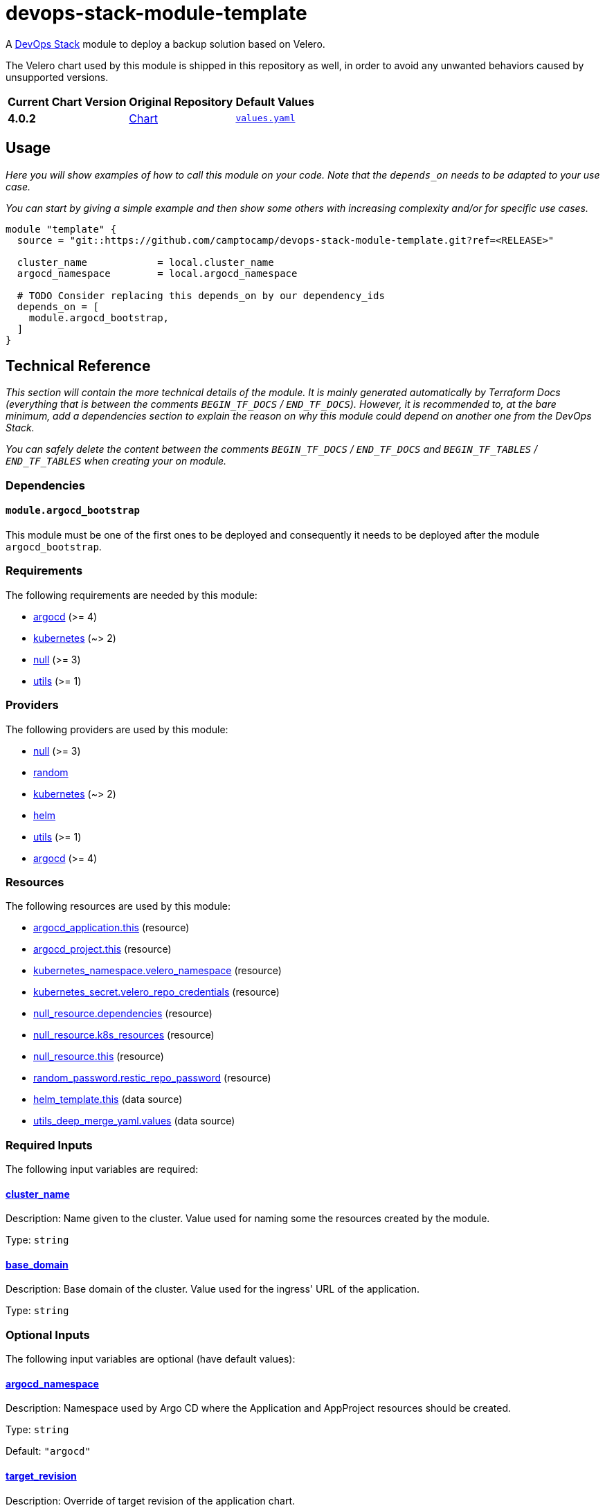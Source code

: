 = devops-stack-module-template
// Document attributes to replace along the document
// Here you can define variables for something that keeps repeating along the text
:chart-version: 4.0.2
:original-repo-url: https://github.com/vmware-tanzu/helm-charts

A https://devops-stack.io[DevOps Stack] module to deploy a backup solution based on Velero.

The Velero chart used by this module is shipped in this repository as well, in order to avoid any unwanted behaviors caused by unsupported versions.

[cols="1,1,1",options="autowidth,header"]
|===
|Current Chart Version |Original Repository |Default Values
|*{chart-version}* |{original-repo-url}/tree/main/charts/velero[Chart] | https://artifacthub.io/packages/helm/vmware-tanzu/velero/4.0.2?modal=values[`values.yaml`]
|===

== Usage

_Here you will show examples of how to call this module on your code. Note that the `depends_on` needs to be adapted to your use case._

_You can start by giving a simple example and then show some others with increasing complexity and/or for specific use cases._

[source,terraform]
----
module "template" {
  source = "git::https://github.com/camptocamp/devops-stack-module-template.git?ref=<RELEASE>"

  cluster_name            = local.cluster_name
  argocd_namespace        = local.argocd_namespace

  # TODO Consider replacing this depends_on by our dependency_ids
  depends_on = [
    module.argocd_bootstrap,
  ]
}
----

== Technical Reference

_This section will contain the more technical details of the module. It is mainly generated automatically by Terraform Docs (everything that is between the comments `BEGIN_TF_DOCS` / `END_TF_DOCS`). However, it is recommended to, at the bare minimum, add a dependencies section to explain the reason on why this module could depend on another one from the DevOps Stack._

_You can safely delete the content between the comments `BEGIN_TF_DOCS` / `END_TF_DOCS` and `BEGIN_TF_TABLES` / `END_TF_TABLES` when creating your on module._

=== Dependencies

==== `module.argocd_bootstrap`

This module must be one of the first ones to be deployed and consequently it needs to be deployed after the module `argocd_bootstrap`.

// BEGIN_TF_DOCS
=== Requirements

The following requirements are needed by this module:

- [[requirement_argocd]] <<requirement_argocd,argocd>> (>= 4)

- [[requirement_kubernetes]] <<requirement_kubernetes,kubernetes>> (~> 2)

- [[requirement_null]] <<requirement_null,null>> (>= 3)

- [[requirement_utils]] <<requirement_utils,utils>> (>= 1)

=== Providers

The following providers are used by this module:

- [[provider_null]] <<provider_null,null>> (>= 3)

- [[provider_random]] <<provider_random,random>>

- [[provider_kubernetes]] <<provider_kubernetes,kubernetes>> (~> 2)

- [[provider_helm]] <<provider_helm,helm>>

- [[provider_utils]] <<provider_utils,utils>> (>= 1)

- [[provider_argocd]] <<provider_argocd,argocd>> (>= 4)

=== Resources

The following resources are used by this module:

- https://registry.terraform.io/providers/oboukili/argocd/latest/docs/resources/application[argocd_application.this] (resource)
- https://registry.terraform.io/providers/oboukili/argocd/latest/docs/resources/project[argocd_project.this] (resource)
- https://registry.terraform.io/providers/hashicorp/kubernetes/latest/docs/resources/namespace[kubernetes_namespace.velero_namespace] (resource)
- https://registry.terraform.io/providers/hashicorp/kubernetes/latest/docs/resources/secret[kubernetes_secret.velero_repo_credentials] (resource)
- https://registry.terraform.io/providers/hashicorp/null/latest/docs/resources/resource[null_resource.dependencies] (resource)
- https://registry.terraform.io/providers/hashicorp/null/latest/docs/resources/resource[null_resource.k8s_resources] (resource)
- https://registry.terraform.io/providers/hashicorp/null/latest/docs/resources/resource[null_resource.this] (resource)
- https://registry.terraform.io/providers/hashicorp/random/latest/docs/resources/password[random_password.restic_repo_password] (resource)
- https://registry.terraform.io/providers/hashicorp/helm/latest/docs/data-sources/template[helm_template.this] (data source)
- https://registry.terraform.io/providers/cloudposse/utils/latest/docs/data-sources/deep_merge_yaml[utils_deep_merge_yaml.values] (data source)

=== Required Inputs

The following input variables are required:

==== [[input_cluster_name]] <<input_cluster_name,cluster_name>>

Description: Name given to the cluster. Value used for naming some the resources created by the module.

Type: `string`

==== [[input_base_domain]] <<input_base_domain,base_domain>>

Description: Base domain of the cluster. Value used for the ingress' URL of the application.

Type: `string`

=== Optional Inputs

The following input variables are optional (have default values):

==== [[input_argocd_namespace]] <<input_argocd_namespace,argocd_namespace>>

Description: Namespace used by Argo CD where the Application and AppProject resources should be created.

Type: `string`

Default: `"argocd"`

==== [[input_target_revision]] <<input_target_revision,target_revision>>

Description: Override of target revision of the application chart.

Type: `string`

Default: `"v1.0.0"`

==== [[input_cluster_issuer]] <<input_cluster_issuer,cluster_issuer>>

Description: SSL certificate issuer to use. Usually you would configure this value as `letsencrypt-staging` or `letsencrypt-prod` on your root `*.tf` files.

Type: `string`

Default: `"ca-issuer"`

==== [[input_namespace]] <<input_namespace,namespace>>

Description: Namespace where the applications's Kubernetes resources should be created. Namespace will be created in case it doesn't exist.

Type: `string`

Default: `"velero"`

==== [[input_helm_values]] <<input_helm_values,helm_values>>

Description: Helm chart value overrides. They should be passed as a list of HCL structures.

Type: `any`

Default: `[]`

==== [[input_app_autosync]] <<input_app_autosync,app_autosync>>

Description: Automated sync options for the Argo CD Application resource.

Type:
[source,hcl]
----
object({
    allow_empty = optional(bool)
    prune       = optional(bool)
    self_heal   = optional(bool)
  })
----

Default:
[source,json]
----
{
  "allow_empty": false,
  "prune": true,
  "self_heal": true
}
----

==== [[input_dependency_ids]] <<input_dependency_ids,dependency_ids>>

Description: IDs of the other modules on which this module depends on.

Type: `map(string)`

Default: `{}`

==== [[input_backup_schedules]] <<input_backup_schedules,backup_schedules>>

Description: TBD

Type:
[source,hcl]
----
map(object({
    disabled    = optional(bool, false)
    labels      = optional(map(string), {})
    annotations = optional(map(string), {})
    schedule    = string
    template = object({
      # labels             = optional(map(string), {}) # TODO: test
      # annotations        = optional(map(string), {}) # TODO: test
      storageLocation    = optional(string)
      ttl                = optional(string)
      includedNamespaces = list(string)
      includedResources  = list(string)
      # enableSnapshot     = optional(bool, true)
    })
  }))
----

Default: `null`

==== [[input_enable_monitoring_dashboard]] <<input_enable_monitoring_dashboard,enable_monitoring_dashboard>>

Description: Boolean to enable the provisioning of a Velero dashboard for Grafana.

Type: `bool`

Default: `true`

==== [[input_alert_backup_timeout]] <<input_alert_backup_timeout,alert_backup_timeout>>

Description: Timeout in seconds before triggering the last successful backup alert

Type: `number`

Default: `86400`

=== Outputs

The following outputs are exported:

==== [[output_id]] <<output_id,id>>

Description: ID to pass other modules in order to refer to this module as a dependency.

==== [[output_restic_repo_password]] <<output_restic_repo_password,restic_repo_password>>

Description: the password to access the restic repositories
// END_TF_DOCS

=== Reference in table format

.Show tables
[%collapsible]
====
// BEGIN_TF_TABLES
= Requirements

[cols="a,a",options="header,autowidth"]
|===
|Name |Version
|[[requirement_argocd]] <<requirement_argocd,argocd>> |>= 4
|[[requirement_kubernetes]] <<requirement_kubernetes,kubernetes>> |~> 2
|[[requirement_null]] <<requirement_null,null>> |>= 3
|[[requirement_utils]] <<requirement_utils,utils>> |>= 1
|===

= Providers

[cols="a,a",options="header,autowidth"]
|===
|Name |Version
|[[provider_null]] <<provider_null,null>> |>= 3
|[[provider_random]] <<provider_random,random>> |n/a
|[[provider_kubernetes]] <<provider_kubernetes,kubernetes>> |~> 2
|[[provider_helm]] <<provider_helm,helm>> |n/a
|[[provider_utils]] <<provider_utils,utils>> |>= 1
|[[provider_argocd]] <<provider_argocd,argocd>> |>= 4
|===

= Resources

[cols="a,a",options="header,autowidth"]
|===
|Name |Type
|https://registry.terraform.io/providers/oboukili/argocd/latest/docs/resources/application[argocd_application.this] |resource
|https://registry.terraform.io/providers/oboukili/argocd/latest/docs/resources/project[argocd_project.this] |resource
|https://registry.terraform.io/providers/hashicorp/kubernetes/latest/docs/resources/namespace[kubernetes_namespace.velero_namespace] |resource
|https://registry.terraform.io/providers/hashicorp/kubernetes/latest/docs/resources/secret[kubernetes_secret.velero_repo_credentials] |resource
|https://registry.terraform.io/providers/hashicorp/null/latest/docs/resources/resource[null_resource.dependencies] |resource
|https://registry.terraform.io/providers/hashicorp/null/latest/docs/resources/resource[null_resource.k8s_resources] |resource
|https://registry.terraform.io/providers/hashicorp/null/latest/docs/resources/resource[null_resource.this] |resource
|https://registry.terraform.io/providers/hashicorp/random/latest/docs/resources/password[random_password.restic_repo_password] |resource
|https://registry.terraform.io/providers/hashicorp/helm/latest/docs/data-sources/template[helm_template.this] |data source
|https://registry.terraform.io/providers/cloudposse/utils/latest/docs/data-sources/deep_merge_yaml[utils_deep_merge_yaml.values] |data source
|===

= Inputs

[cols="a,a,a,a,a",options="header,autowidth"]
|===
|Name |Description |Type |Default |Required
|[[input_cluster_name]] <<input_cluster_name,cluster_name>>
|Name given to the cluster. Value used for naming some the resources created by the module.
|`string`
|n/a
|yes

|[[input_base_domain]] <<input_base_domain,base_domain>>
|Base domain of the cluster. Value used for the ingress' URL of the application.
|`string`
|n/a
|yes

|[[input_argocd_namespace]] <<input_argocd_namespace,argocd_namespace>>
|Namespace used by Argo CD where the Application and AppProject resources should be created.
|`string`
|`"argocd"`
|no

|[[input_target_revision]] <<input_target_revision,target_revision>>
|Override of target revision of the application chart.
|`string`
|`"v1.0.0"`
|no

|[[input_cluster_issuer]] <<input_cluster_issuer,cluster_issuer>>
|SSL certificate issuer to use. Usually you would configure this value as `letsencrypt-staging` or `letsencrypt-prod` on your root `*.tf` files.
|`string`
|`"ca-issuer"`
|no

|[[input_namespace]] <<input_namespace,namespace>>
|Namespace where the applications's Kubernetes resources should be created. Namespace will be created in case it doesn't exist.
|`string`
|`"velero"`
|no

|[[input_helm_values]] <<input_helm_values,helm_values>>
|Helm chart value overrides. They should be passed as a list of HCL structures.
|`any`
|`[]`
|no

|[[input_app_autosync]] <<input_app_autosync,app_autosync>>
|Automated sync options for the Argo CD Application resource.
|

[source]
----
object({
    allow_empty = optional(bool)
    prune       = optional(bool)
    self_heal   = optional(bool)
  })
----

|

[source]
----
{
  "allow_empty": false,
  "prune": true,
  "self_heal": true
}
----

|no

|[[input_dependency_ids]] <<input_dependency_ids,dependency_ids>>
|IDs of the other modules on which this module depends on.
|`map(string)`
|`{}`
|no

|[[input_backup_schedules]] <<input_backup_schedules,backup_schedules>>
|TBD
|

[source]
----
map(object({
    disabled    = optional(bool, false)
    labels      = optional(map(string), {})
    annotations = optional(map(string), {})
    schedule    = string
    template = object({
      # labels             = optional(map(string), {}) # TODO: test
      # annotations        = optional(map(string), {}) # TODO: test
      storageLocation    = optional(string)
      ttl                = optional(string)
      includedNamespaces = list(string)
      includedResources  = list(string)
      # enableSnapshot     = optional(bool, true)
    })
  }))
----

|`null`
|no

|[[input_enable_monitoring_dashboard]] <<input_enable_monitoring_dashboard,enable_monitoring_dashboard>>
|Boolean to enable the provisioning of a Velero dashboard for Grafana.
|`bool`
|`true`
|no

|[[input_alert_backup_timeout]] <<input_alert_backup_timeout,alert_backup_timeout>>
|Timeout in seconds before triggering the last successful backup alert
|`number`
|`86400`
|no

|===

= Outputs

[cols="a,a",options="header,autowidth"]
|===
|Name |Description
|[[output_id]] <<output_id,id>> |ID to pass other modules in order to refer to this module as a dependency.
|[[output_restic_repo_password]] <<output_restic_repo_password,restic_repo_password>> |the password to access the restic repositories
|===
// END_TF_TABLES
====
